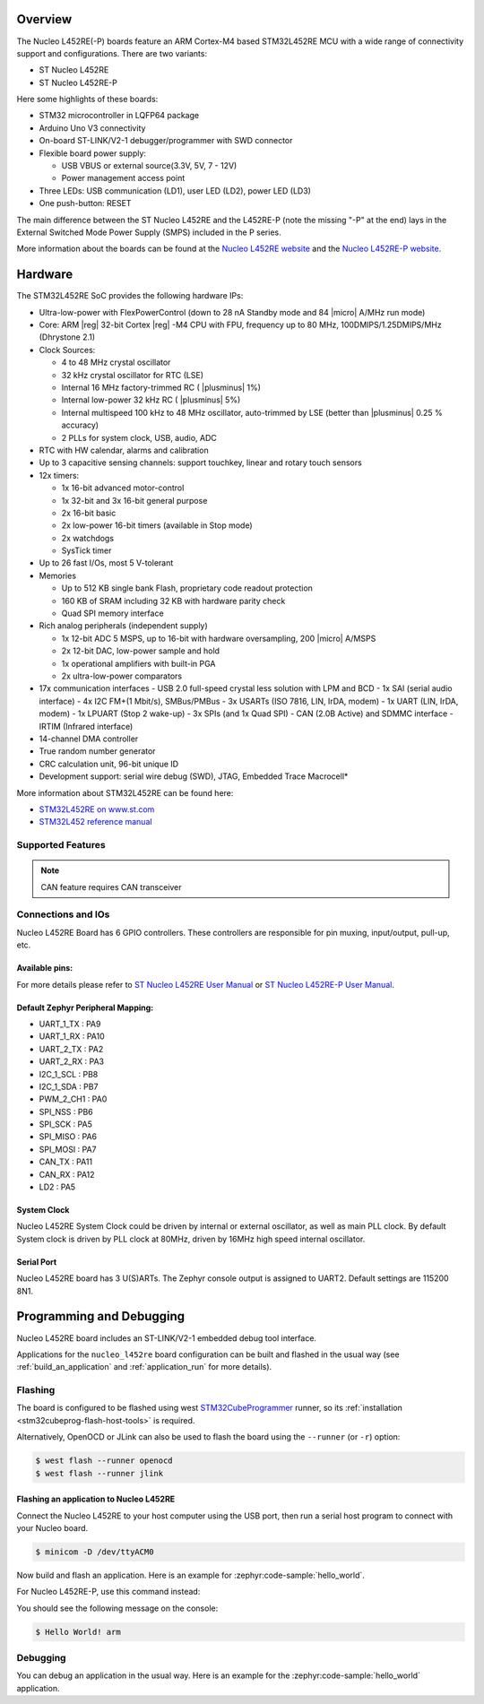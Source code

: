 .. zephyr:board:: nucleo_l452re

Overview
********

The Nucleo L452RE(-P) boards feature an ARM Cortex-M4 based STM32L452RE MCU
with a wide range of connectivity support and configurations. There are two variants:

- ST Nucleo L452RE
- ST Nucleo L452RE-P

Here some highlights of these boards:

- STM32 microcontroller in LQFP64 package
- Arduino Uno V3 connectivity
- On-board ST-LINK/V2-1 debugger/programmer with SWD connector
- Flexible board power supply:

  - USB VBUS or external source(3.3V, 5V, 7 - 12V)
  - Power management access point

- Three LEDs: USB communication (LD1), user LED (LD2), power LED (LD3)
- One push-button: RESET

The main difference between the ST Nucleo L452RE and the L452RE-P (note the missing
"-P" at the end) lays in the External Switched Mode Power Supply (SMPS) included in
the P series.

More information about the boards can be found at the `Nucleo L452RE website`_ and
the `Nucleo L452RE-P website`_.

Hardware
********

The STM32L452RE SoC provides the following hardware IPs:

- Ultra-low-power with FlexPowerControl (down to 28 nA Standby mode and 84
  |micro| A/MHz run mode)
- Core: ARM |reg| 32-bit Cortex |reg| -M4 CPU with FPU, frequency up to 80 MHz,
  100DMIPS/1.25DMIPS/MHz (Dhrystone 2.1)
- Clock Sources:

  - 4 to 48 MHz crystal oscillator
  - 32 kHz crystal oscillator for RTC (LSE)
  - Internal 16 MHz factory-trimmed RC ( |plusminus| 1%)
  - Internal low-power 32 kHz RC ( |plusminus| 5%)
  - Internal multispeed 100 kHz to 48 MHz oscillator, auto-trimmed by
    LSE (better than |plusminus| 0.25 % accuracy)
  - 2 PLLs for system clock, USB, audio, ADC

- RTC with HW calendar, alarms and calibration
- Up to 3 capacitive sensing channels: support touchkey, linear and rotary touch sensors
- 12x timers:

  - 1x 16-bit advanced motor-control
  - 1x 32-bit and 3x 16-bit general purpose
  - 2x 16-bit basic
  - 2x low-power 16-bit timers (available in Stop mode)
  - 2x watchdogs
  - SysTick timer

- Up to 26 fast I/Os, most 5 V-tolerant
- Memories

  - Up to 512 KB single bank Flash, proprietary code readout protection
  - 160 KB of SRAM including 32 KB with hardware parity check
  - Quad SPI memory interface

- Rich analog peripherals (independent supply)

  - 1x 12-bit ADC 5 MSPS, up to 16-bit with hardware oversampling, 200
    |micro| A/MSPS
  - 2x 12-bit DAC, low-power sample and hold
  - 1x operational amplifiers with built-in PGA
  - 2x ultra-low-power comparators

- 17x communication interfaces
  - USB 2.0 full-speed crystal less solution with LPM and BCD
  - 1x SAI (serial audio interface)
  - 4x I2C FM+(1 Mbit/s), SMBus/PMBus
  - 3x USARTs (ISO 7816, LIN, IrDA, modem)
  - 1x UART (LIN, IrDA, modem)
  - 1x LPUART (Stop 2 wake-up)
  - 3x SPIs (and 1x Quad SPI)
  - CAN (2.0B Active) and SDMMC interface
  - IRTIM (Infrared interface)

- 14-channel DMA controller
- True random number generator
- CRC calculation unit, 96-bit unique ID
- Development support: serial wire debug (SWD), JTAG, Embedded Trace Macrocell*


More information about STM32L452RE can be found here:

- `STM32L452RE on www.st.com`_
- `STM32L452 reference manual`_

Supported Features
==================

.. zephyr:board-supported-hw::

.. note:: CAN feature requires CAN transceiver

Connections and IOs
===================

Nucleo L452RE Board has 6 GPIO controllers. These controllers are responsible for pin muxing,
input/output, pull-up, etc.

Available pins:
---------------
.. image:: img/nucleo_l452re_pinout.jpg
   :align: center
   :alt: Nucleo L452RE Pinout

.. image:: img/nucleo_l452re_p_pinout.jpg
   :align: center
   :alt: Nucleo L452RE-P Pinout

For more details please refer to `ST Nucleo L452RE User Manual`_ or
`ST Nucleo L452RE-P User Manual`_.

Default Zephyr Peripheral Mapping:
----------------------------------

- UART_1_TX : PA9
- UART_1_RX : PA10
- UART_2_TX : PA2
- UART_2_RX : PA3
- I2C_1_SCL : PB8
- I2C_1_SDA : PB7
- PWM_2_CH1 : PA0
- SPI_NSS : PB6
- SPI_SCK : PA5
- SPI_MISO : PA6
- SPI_MOSI : PA7
- CAN_TX : PA11
- CAN_RX : PA12
- LD2 : PA5

System Clock
------------

Nucleo L452RE System Clock could be driven by internal or external oscillator,
as well as main PLL clock. By default System clock is driven by PLL clock at 80MHz,
driven by 16MHz high speed internal oscillator.

Serial Port
-----------

Nucleo L452RE board has 3 U(S)ARTs. The Zephyr console output is assigned to UART2.
Default settings are 115200 8N1.


Programming and Debugging
*************************

Nucleo L452RE board includes an ST-LINK/V2-1 embedded debug tool interface.

Applications for the ``nucleo_l452re`` board configuration can be built and
flashed in the usual way (see :ref:`build_an_application` and
:ref:`application_run` for more details).

Flashing
========

The board is configured to be flashed using west `STM32CubeProgrammer`_ runner,
so its :ref:`installation <stm32cubeprog-flash-host-tools>` is required.

Alternatively, OpenOCD or JLink can also be used to flash the board using
the ``--runner`` (or ``-r``) option:

.. code-block:: console

   $ west flash --runner openocd
   $ west flash --runner jlink

Flashing an application to Nucleo L452RE
----------------------------------------

Connect the Nucleo L452RE to your host computer using the USB port,
then run a serial host program to connect with your Nucleo board.

.. code-block:: console

   $ minicom -D /dev/ttyACM0

Now build and flash an application. Here is an example for
:zephyr:code-sample:`hello_world`.

.. zephyr-app-commands::
   :zephyr-app: samples/hello_world
   :board: nucleo_l452re
   :goals: build flash

For Nucleo L452RE-P, use this command instead:

.. zephyr-app-commands::
   :zephyr-app: samples/hello_world
   :board: nucleo_l452re/stm32l452xx/p
   :goals: build flash

You should see the following message on the console:

.. code-block:: console

   $ Hello World! arm


Debugging
=========

You can debug an application in the usual way.  Here is an example for the
:zephyr:code-sample:`hello_world` application.

.. zephyr-app-commands::
   :zephyr-app: samples/hello_world
   :board: nucleo_l452re
   :maybe-skip-config:
   :goals: debug

.. _Nucleo L452RE website:
   https://www.st.com/en/evaluation-tools/nucleo-l452re.html

.. _Nucleo L452RE-P website:
   https://www.st.com/en/evaluation-tools/nucleo-l452re-p.html

.. _ST Nucleo L452RE User Manual:
   https://www.st.com/resource/en/user_manual/dm00105823.pdf

.. _ST Nucleo L452RE-P User Manual:
   https://www.st.com/resource/en/user_manual/dm00387966.pdf

.. _STM32L452RE on www.st.com:
   https://www.st.com/en/microcontrollers-microprocessors/stm32l452re.html

.. _STM32L452 reference manual:
   https://www.st.com/resource/en/reference_manual/dm00151940.pdf

.. _STM32CubeProgrammer:
   https://www.st.com/en/development-tools/stm32cubeprog.html
